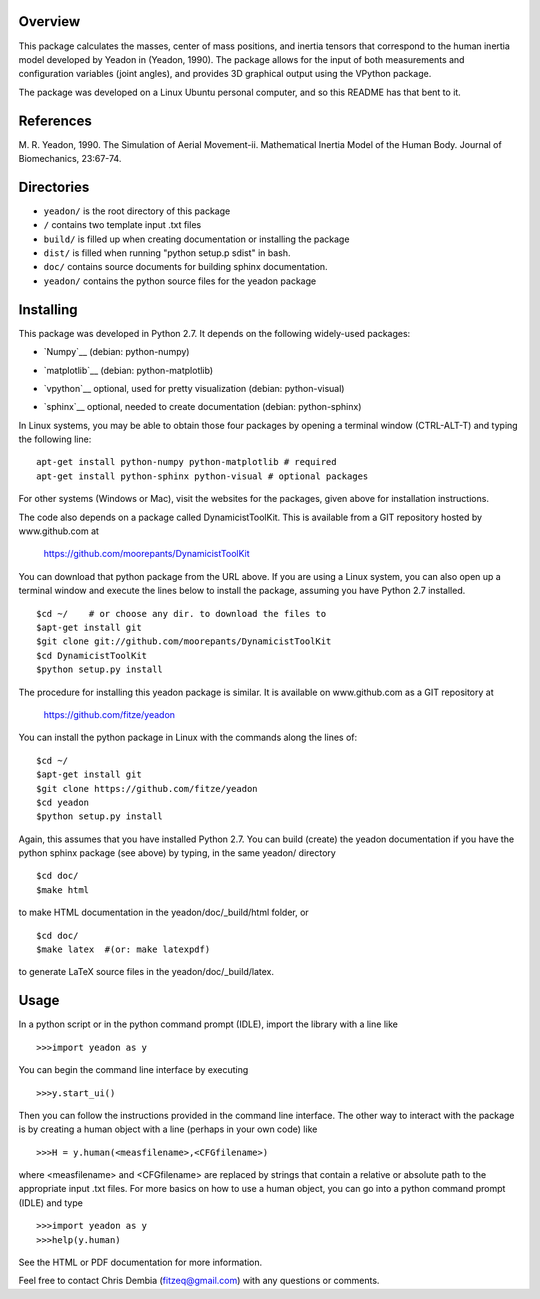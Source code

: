 Overview
========

This package calculates the masses, center of mass positions, and inertia
tensors that correspond to the human inertia model developed by Yeadon
in (Yeadon, 1990). The package allows for the input of both measurements and
configuration variables (joint angles), and provides 3D graphical output
using the VPython package.

The package was developed on a Linux Ubuntu personal computer, and so this
README has that bent to it.

References
==========

M. R. Yeadon, 1990. The Simulation of Aerial Movement-ii. Mathematical Inertia
Model of the Human Body. Journal of Biomechanics, 23:67-74.

Directories
===========

- ``yeadon/`` is the root directory of this package
- ``/`` contains two template input .txt files
- ``build/`` is filled up when creating documentation or installing the package
- ``dist/`` is filled when running "python setup.p sdist" in bash.
- ``doc/`` contains source documents for building sphinx documentation.
- ``yeadon/`` contains the python source files for the yeadon package


Installing
==========

This package was developed in Python 2.7. It depends on the following
widely-used packages:

- `Numpy`__ (debian: python-numpy)
.. __:: http://numpy.scipy.org
- `matplotlib`__ (debian: python-matplotlib)
.. __:: http://matplotlib.sourceforge.net
- `vpython`__ optional, used for pretty visualization (debian: python-visual)
.. __:: http://www.vpython.org
- `sphinx`__  optional, needed to create documentation (debian: python-sphinx)
.. __:: sphinx.pocoo.org

In Linux systems, you may be able to obtain those four packages by opening a
terminal window (CTRL-ALT-T) and typing the following line::

    apt-get install python-numpy python-matplotlib # required
    apt-get install python-sphinx python-visual # optional packages

For other systems (Windows or Mac), visit the websites for the packages,
given above for installation instructions.

The code also depends on a package called DynamicistToolKit. This is
available from a GIT repository hosted by www.github.com at

    https://github.com/moorepants/DynamicistToolKit

You can download that python package from the URL above. If you are using a
Linux system, you can also open up a terminal window and execute the
lines below to install the package, assuming you have Python 2.7 installed.

::

    $cd ~/    # or choose any dir. to download the files to
    $apt-get install git
    $git clone git://github.com/moorepants/DynamicistToolKit
    $cd DynamicistToolKit
    $python setup.py install

The procedure for installing this yeadon package is similar. It is available
on www.github.com as a GIT repository at

    https://github.com/fitze/yeadon

You can install the python package in Linux with the commands along the lines
of::
    $cd ~/
    $apt-get install git
    $git clone https://github.com/fitze/yeadon
    $cd yeadon
    $python setup.py install

Again, this assumes that you have installed Python 2.7. You can build (create)
the yeadon documentation if you have the python sphinx package (see above) by
typing, in the same yeadon/ directory

::

    $cd doc/
    $make html

to make HTML documentation in the yeadon/doc/_build/html folder, or

::

    $cd doc/
    $make latex  #(or: make latexpdf)

to generate LaTeX source files in the yeadon/doc/_build/latex.

Usage
=====

In a python script or in the python command prompt (IDLE), import the library
with a line like

::

    >>>import yeadon as y

You can begin the command line interface by executing

::

    >>>y.start_ui()

Then you can follow the instructions provided in the command line interface.
The other way to interact with the package is by creating a human object
with a line (perhaps in your own code) like

::

    >>>H = y.human(<measfilename>,<CFGfilename>)

where <measfilename> and <CFGfilename> are replaced by strings that contain
a relative or absolute path to the appropriate input .txt files. For more
basics on how to use a human object, you can go into a python command prompt
(IDLE) and type

::

    >>>import yeadon as y
    >>>help(y.human)

See the HTML or PDF documentation for more information.

Feel free to contact Chris Dembia (fitzeq@gmail.com) with any questions or
comments.
